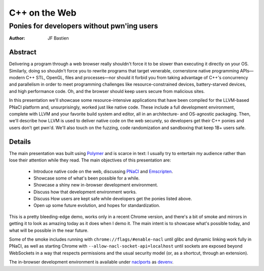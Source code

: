 ==============
C++ on the Web
==============
-------------------------------------------
Ponies for developers without pwn'ing users
-------------------------------------------

:author: JF Bastien

Abstract
========

Delivering a program through a web browser really shouldn't force it to be
slower than executing it directly on your OS. Similarly, doing so shouldn't
force you to rewrite programs that target venerable, cornerstone native
programming APIs—modern C++ STL, OpenGL, files and processes—nor should it
forbid you from taking advantage of C++'s concurrency and parallelism in order
to meet programming challenges like resource-constrained devices,
battery-starved devices, and high performance code. Oh, and the browser should
keep users secure from malicious sites.

In this presentation we'll showcase some resource-intensive applications that
have been compiled for the LLVM-based PNaCl platform and, unsurprisingly, worked
just like native code. These include a full development environment, complete
with LLVM and your favorite build system and editor, all in an architecture- and
OS-agnostic packaging. Then, we'll describe how LLVM is used to deliver native
code on the web securely, so developers get their C++ ponies and users don't get
pwn'd. We'll also touch on the fuzzing, code randomization and sandboxing that
keep 1B+ users safe.

Details
=======

The main presentation was built using Polymer_ and is scarce in text: I usually
try to entertain my audience rather than lose their attention while they
read. The main objectives of this presentation are:

 * Introduce native code on the web, discussing PNaCl_ and Emscripten_.
 * Showcase some of what's been possible for a while.
 * Showcase a shiny new in-browser development environment.
 * Discuss how that development environment works.
 * Discuss How users are kept safe while developers get the ponies listed above.
 * Open up some future evolution, and hopes for standardization.

This is a pretty bleeding-edge demo, works only in a recent Chrome version, and
there's a bit of smoke and mirrors in getting it to look as amazing today as it
does when I demo it. The main intent is to showcase what's possible today, and
what will be possible in the near future.

Some of the smoke includes running with ``chrome://flags/#enable-nacl`` until
glibc and dynamic linking work fully in PNaCl, as well as starting Chrome with
``--allow-nacl-socket-api=localhost`` until sockets are exposed beyond
WebSockets in a way that respects permissions and the usual security model (or,
as a shortcut, through an extension).

The in-browser development environment is available under naclports_ as devenv_.

.. _Polymer: https://www.polymer-project.org
.. _PNaCl: http://gonacl.com
.. _Emscripten: http://emscripten.org
.. _naclports: https://code.google.com/p/naclports/wiki/PortList
.. _devenv: https://chromium.googlesource.com/external/naclports/+/master/ports/devenv
